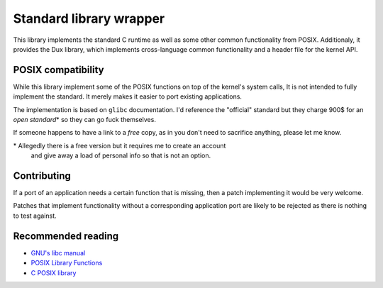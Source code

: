 ========================
Standard library wrapper
========================

This library implements the standard C runtime as well as some other common
functionality from POSIX. Additionaly, it provides the Dux library, which
implements cross-language common functionality and a header file for the kernel
API.


POSIX compatibility
~~~~~~~~~~~~~~~~~~~

While this library implement some of the POSIX functions on top of the kernel's
system calls, It is not intended to fully implement the standard. It merely
makes it easier to port existing applications.

The implementation is based on ``glibc`` documentation. I'd reference the
"official" standard but they charge 900$ for an *open standard*\* so they
can go fuck themselves.

If someone happens to have a link to a *free* copy, as in you don't need to
sacrifice anything, please let me know.

\* Allegedly there is a free version but it requires me to create an account
   and give away a load of personal info so that is not an option.


Contributing
~~~~~~~~~~~~

If a port of an application needs a certain function that is missing, then
a patch implementing it would be very welcome.

Patches that implement functionality without a corresponding application
port are likely to be rejected as there is nothing to test against.


Recommended reading
~~~~~~~~~~~~~~~~~~~

* `GNU's libc manual`_

* `POSIX Library Functions`_

* `C POSIX library`_

.. _`GNU's libc manual`: https://www.gnu.org/software/libc/manual/html_node/index.html
.. _`POSIX Library Functions`: https://www.mkompf.com/cplus/posixlist.html
.. _`C POSIX library`: https://en.wikipedia.org/wiki/C_POSIX_library
